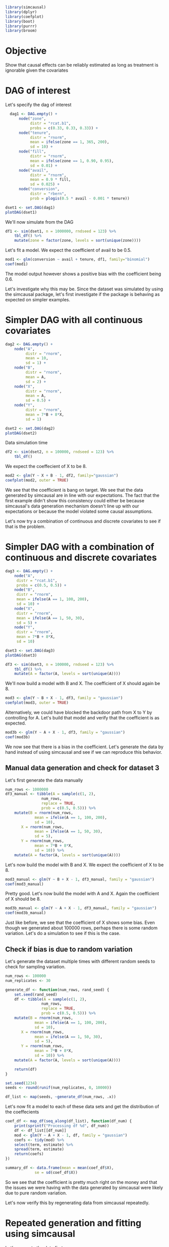#+PROPERTY: session causal
#+PROPERTY: exports both

#+NAME: Load libraries
#+BEGIN_SRC R :session causal :results output silent
  library(simcausal)
  library(dplyr)
  library(coefplot)
  library(boot)
  library(purrr)
  library(broom)
#+END_SRC

* Objective
Show that causal effects can be reliably estimated as long as treatment is ignorable
given the covariates
* DAG of interest
Let's specify the dag of interest
#+NAME: Setup DAG of interest
#+BEGIN_SRC R :session causal :results output silent
    dag1 <- DAG.empty() +
        node("zone",
             distr = "rcat.b1",
             probs = c(0.33, 0.33, 0.33)) +
        node("tenure",
             distr = "rnorm",
             mean = ifelse(zone == 1, 365, 200),
             sd = 10) +
        node("fill",
             distr = "rnorm",
             mean = ifelse(zone == 1, 0.90, 0.95),
             sd = 0.01) +
        node("avail",
             distr = "rnorm",
             mean = 0.9 * fill,
             sd = 0.025) +
        node("conversion",
             distr = "rbern",
             prob = plogis(0.5 * avail - 0.001 * tenure))

  dset1 <- set.DAG(dag1)
  plotDAG(dset1)
#+END_SRC

We'll now simulate from the DAG
#+NAME: Simulate from DAG
#+BEGIN_SRC R :session causal :results output silent
  df1 <- sim(dset1, n = 1000000, rndseed = 123) %>%
      tbl_df() %>%
      mutate(zone = factor(zone, levels = sort(unique(zone))))
#+END_SRC

Let's fit a model. We expect the coefficient of avail to be 0.5.

#+BEGIN_SRC R :session causal :results output
  mod1 <- glm(conversion ~ avail + tenure, df1, family="binomial")
  coef(mod1)
#+END_SRC

#+RESULTS:
: (Intercept)       avail      tenure
:  0.05620424  0.43402813 -0.00100928

The model output however shows a positive bias with the coefficient being 0.6.

Let's investigate why this may be. Since the dataset was simulated by
using the simcausal package, let's first investigate if the package
is behaving as expected on simpler examples.

* Simpler DAG with all continuous covariates
#+NAME: all_continuous
#+BEGIN_SRC R :session causal :results output graphics :file dag2.png
  dag2 <- DAG.empty() +
      node("A",
           distr = "rnorm",
           mean = 10,
           sd = 1) +
      node("B",
           distr = "rnorm",
           mean = A,
           sd = 2) +
      node("X",
           distr = "rnorm",
           mean = A,
           sd = 0.5) +
      node("Y",
           distr = "rnorm",
           mean = 7*B + 8*X,
           sd = 1)

  dset2 <- set.DAG(dag2)
  plotDAG(dset2)
#+END_SRC

#+RESULTS: all_continuous
[[file:dag2.png]]

Data simulation time
#+NAME: Simulate_data2
#+BEGIN_SRC R :session causal :results output silent
  df2 <- sim(dset2, n = 100000, rndseed = 123) %>%
      tbl_df()
#+END_SRC

We expect the coeffecient of X to be 8.
#+BEGIN_SRC R :session causal :results output graphics :file coef_2.png
  mod2 <- glm(Y ~ X + B - 1, df2, family="gaussian")
  coefplot(mod2, outer = TRUE)
#+END_SRC

#+RESULTS:
[[file:coef_2.png]]

We see that the coefficient is bang on target. We see that the data generated
by simcausal are in line with our expectations. The fact that the first example
didn't show this consistency could either be because simcausal's data generation
mechanism doesn't line up with our expectations or because the model violated
some causal assumptions.

Let's now try a combination of continuous and discrete covariates to see if that
is the problem.

* Simpler DAG with a combination of continuous and discrete covariates
#+BEGIN_SRC R :session causal :results output graphics :file dag3.png
  dag3 <- DAG.empty() +
      node("A",
	   distr = "rcat.b1",
	   probs = c(0.5, 0.5)) +
      node("B",
	   distr = "rnorm",
	   mean = ifelse(A == 1, 100, 200),
	   sd = 10) +
      node("X",
	   distr = "rnorm",
	   mean = ifelse(A == 1, 50, 30),
	   sd = 5) +
      node("Y",
	   distr = "rnorm",
	   mean = 7*B + 8*X,
	   sd = 10)

  dset3 <- set.DAG(dag3)
  plotDAG(dset3)
#+END_SRC

#+RESULTS:
[[file:dag3.png]]

#+NAME: Simulate_Data3
#+BEGIN_SRC R :session causal :results output silent
  df3 <- sim(dset3, n = 100000, rndseed = 123) %>%
      tbl_df() %>%
      mutate(A = factor(A, levels = sort(unique(A))))
#+END_SRC

We'll now build a model with B and X. The coefficient of X should again be 8.

#+NAME: Model3
#+BEGIN_SRC R :session causal :results output graphics :file coef_3.png
mod3 <- glm(Y ~ B + X - 1, df3, family = "gaussian")
coefplot(mod3, outer = TRUE)
#+END_SRC

#+RESULTS: Model3
[[file:coef_3.png]]

Alternatively, we could have blocked the backdoor path from X to Y by controlling
for A. Let's build that model and verify that the coefficient is as expected.

#+BEGIN_SRC R :session causal :results output
mod3b <- glm(Y ~ A + X - 1, df3, family = "gaussian")
coef(mod3b)
#+END_SRC

#+RESULTS:
:
:         A1          A2           X
:  702.906543 1401.384524    7.952164

We now see that there is a bias in the coefficient. Let's generate the data by hand
instead of using simcausal and see if we can reproduce this behavior.

** Manual data generation and check for dataset 3

Let's first generate the data manually
#+BEGIN_SRC R :session causal :results output silent
  num_rows <- 1000000
  df3_manual <- tibble(A = sample(c(1, 2),
				  num_rows,
				  replace = TRUE,
				  prob = c(0.5, 0.5))) %>%
      mutate(B = rnorm(num_rows,
		       mean = ifelse(A == 1, 100, 200),
		       sd = 10),
	     X = rnorm(num_rows,
		       mean = ifelse(A == 1, 50, 30),
		       sd = 5),
	     Y = rnorm(num_rows,
		       mean = 7*B + 8*X,
		       sd = 10)) %>%
      mutate(A = factor(A, levels = sort(unique(A))))
#+END_SRC

Let's now build the model with B and X. We expect the coefficient of X to be 8.

#+BEGIN_SRC R :session causal :results output
mod3_manual <- glm(Y ~ B + X - 1, df3_manual, family = "gaussian")
coef(mod3_manual)
#+END_SRC

#+RESULTS:
:
:       B        X
: 7.000041 7.999846

Pretty good. Let's now build the model with A and X. Again the coefficient of X
should be 8.

#+BEGIN_SRC R :session causal :results output
mod3b_manual <- glm(Y ~ A + X - 1, df3_manual, family = "gaussian")
coef(mod3b_manual)
#+END_SRC

#+RESULTS:
:
:         A1          A2           X
:  699.112752 1399.665174    8.013074

Just like before, we see that the coefficient of X shows some bias.
Even though we generated about 100000 rows, perhaps there is some random
variation. Let's do a simulation to see if this is the case.

** Check if bias is due to random variation

Let's generate the dataset multiple times with different random seeds
to check for sampling variation.

#+BEGIN_SRC R :session causal :results output
  num_rows <- 100000
  num_replicates <- 30

  generate_df <- function(num_rows, rand_seed) {
      set.seed(rand_seed)
      df <- tibble(A = sample(c(1, 2),
			      num_rows,
			      replace = TRUE,
			      prob = c(0.5, 0.5))) %>%
	  mutate(B = rnorm(num_rows,
			   mean = ifelse(A == 1, 100, 200),
			   sd = 10),
		 X = rnorm(num_rows,
			   mean = ifelse(A == 1, 50, 30),
			   sd = 5),
		 Y = rnorm(num_rows,
			   mean = 7*B + 8*X,
			   sd = 10)) %>%
	  mutate(A = factor(A, levels = sort(unique(A))))

      return(df)
  }

  set.seed(1234)
  seeds <- round(runif(num_replicates, 0, 10000))

  df_list <- map(seeds, ~generate_df(num_rows, .x))
#+END_SRC

#+RESULTS:

Let's now fit a model to each of these data sets and get the distribution of
the coeffecients

#+BEGIN_SRC R :session causal :results value :colnames yes
  coef_df <- map_df(seq_along(df_list), function(df_num) {
      print(sprintf("Processing df %d", df_num))
      df <- df_list[[df_num]]
      mod <- glm(Y ~ A + X - 1, df, family = "gaussian")
      coefs <- tidy(mod) %>%
	  select(term, estimate) %>%
	  spread(term, estimate)
      return(coefs)
  })

  summary_df <- data.frame(mean = mean(coef_df$X),
			   se = sd(coef_df$X))
#+END_SRC

#+RESULTS:
|             mean |                se |
|------------------+-------------------|
| 7.99317904222564 | 0.047111352864085 |

So we see that the coefficient is pretty much right on the money and that
the issues we were having with the data generated by simcausal were likely
due to pure random variation.

Let's now verify this by regenerating data from simcausal repeatedly.

* Repeated generation and fitting using simcausal


Let's generate the data first.

#+BEGIN_SRC R :session causal :results silent
  num_rows <- 100000
  num_replicates <- 100

  generate_df <- function(num_rows, randseed) {
      df <- sim(dset1, n = num_rows, rndseed = randseed) %>%
	  tbl_df() %>%
	  mutate(zone = factor(zone, levels = sort(unique(zone))))
      return(df)
  }

  set.seed(1234)
  seeds <- round(runif(num_replicates, 0, 10000))

  df_list <- map(seeds, ~generate_df(num_rows, .x))
#+END_SRC

#+BEGIN_SRC R :session causal :results value :colnames yes
  coef_df <- map_df(seq_along(df_list), function(df_num) {
      print(sprintf("Processing df %d", df_num))
      df <- df_list[[df_num]]
      mod <- glm(conversion ~ avail + tenure, df, family="binomial")
      coefs <- tidy(mod) %>%
	  select(term, estimate) %>%
	  spread(term, estimate)
      return(coefs)
  })

  summary_df <- data.frame(mean = mean(coef_df$avail),
			   se = sd(coef_df$avail))
#+END_SRC

#+RESULTS:
|              mean |                se |
|-------------------+-------------------|
| 0.504110659410496 | 0.279414234712509 |

There you go. Right on the money!!!!

* Summary
This document showed that causal effects can be reliably estimated as long as
treatment is ignorable via a simulation study. Initially, it appeared as though
there may be a bias in the estimation of causal effects. But it turned out to be
sampling variation.

As a side note, I had also used bootstrap to measure the variation. But simple
bootstrap will not correct for bias. That's something to look at on a different day.
* Random
** Generate bootstrap replicates to check bias
#+NAME: Bootstrap
#+BEGIN_SRC R :session causal :results output silent
  boot_coef <- function(df, indices, form) {
      df_boot <- df[indices,]
      mod <- glm(form, data = df_boot, family = "gaussian")
      return(coef(mod)[1])
  }

  boot_vals <- boot(df3_manual, boot_coef, 10, form = as.formula(Y ~ X + A - 1))
#+END_SRC


** Random tests
#+BEGIN_SRC R :session causal :results output silent
  abc <- data.frame(x = rnorm(100000, sd = 20), y = rnorm(100000, sd = 25))
  abc$z <- plogis(0.5*abc$x + 0.75*abc$y)
  abc <- tbl_df(abc) %>%
      rowwise() %>%
      mutate(ans = rbinom(1, 1, z))

  boot_coef1 <- function(df, indices) {
      df_boot <- df[indices,]
      mod <- glm(ans ~ x + y - 1, data = df_boot, family = "binomial")
      return(coef(mod)[1])
  }

  mod1 <- glm(ans ~ x + y - 1, abc, family = "binomial")
  boot_vals1 <- boot(abc, boot_coef1, 100)
#+END_SRC
